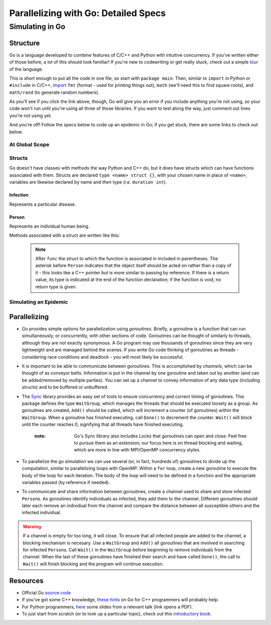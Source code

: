 *************************************
Parallelizing with Go: Detailed Specs
*************************************

Simulating in Go
################

Structure
---------

Go is a language developed to combine features of C/C++ and Python with intuitive concurrency. If you've written either of those before, a lot of this should look familiar! If you're new to codewriting or get really stuck, check out a simple `tour`_ of the language.

This is short enough to put all the code in one file, so start with ``package main``. Then, similar to ``import`` in Python or ``#include`` in C/C++, `import`_ ``fmt`` (format - used for printing things out), ``math`` (we'll need this to find square roots), and ``math/rand`` (to generate random numbers).

As you'll see if you click the link above, though, Go will give you an error if you include anything you're not using, so your code won't run until you're using all three of those libraries. If you want to test along the way, just comment out lines you're not using yet. 

And you're off! Follow the specs below to code up an epidemic in Go; if you get stuck, there are some links to check out below.

.. _tour: http://tour.golang.org/#1

.. _import: http://golangtutorials.blogspot.com/2011/05/early-syntax-errors-and-other-minor.html

At Global Scope
***************

.. glossary::
	width & height:
		**constant** integers representing the dimensions of your simulated world - these are parameters to play with!

.. glossary::
	list of states:
		Like enums in C++, or like using range() in Python to refer to an item from a list by its position in the list, Go allows you to hook words up with numbers with the keyword ``iota`` (see `example`_).

.. _example: http://rosettacode.org/wiki/Enumerations#Go

Structs
*******

Go doesn't have classes with methods the way Python and C++ do, but it does have structs which can have functions associated with them. Structs are declared ``type <name> struct {}``, with your chosen name in place of ``<name>``; variables are likewise declared by name and *then* type (i.e. ``duration int``).

Infection
`````````

Represents a particular disease.

.. glossary::
	Variables:
		- ``duration``, an integer representing duration of illness, in six-hour periods

		- ``radius``, a float64 representing the radius of transmission

		- ``contagiousness``, a float64 representing the likelihood of a transmission occurring if a person is within the infection radius 

Person
``````

Represents an individual human being.

.. glossary::
	State Variables:
		- ``x`` and ``y``, two integers representing the Person’s 2D position

		- ``state``, a integer identifying what state of health the Person is in

		- ``infectedPeriod``, an integer representing the units of time required before a Person makes a full recovery. 

Methods associated with a struct are written like this: 

	.. code-block:: go
		:linenos:

		func (p *Person) updateState(s int) bool {
			p.state = s
		}

	.. note::
		After ``func`` the struct to which the function is associated in included in parentheses. The asterisk before ``Person`` indicates that the object itself should be acted on rather than a copy of it - this looks like a C++ pointer but is more similar to passing by reference. If there is a return value, its type is indicated at the end of the function declaration; if the function is void, no return type is given. 

.. glossary::
	Associated methods:
		- ``init``
			- Since Go doesn't have constructors, the easiest way to initialize instances of a struct seems to be with a function. 

			- Arguments: none

			- State change: ``x`` is set to a random integer between zero and ``width`` and ``y`` is set to a random integer between zero and height ``height``; ``state`` is set to Susceptible and ``infectedPeriod`` to 0

		- ``isInfected`` 
			- Arguments: none

			- State change: none

			- Return: a boolean value which is ``true`` if the person is Infected and ``false`` otherwise

		- ``isSusceptible`` 
			- Arguments: none

			- State change: none

			- Return: a boolean value which is ``true`` if the person is Susceptible and ``false`` otherwise

		- ``updateState`` 
			- Arguments: ``s int``

			- State change: ``state`` is set to ``s``

			- Return: none

		- ``infectWith`` 
			- Arguments: ``i Infection``

			- State change: ``state`` is set to Infected and ``infectedPeriod`` is set to ``i``\ 's ``duration``

			- Return: none

		- ``move`` 
			- Arguments: none

			- State change: location is randomly changed by 0, 1, or 2 units in the x direction and y direction

			.. warning:: The mod function has no effect on negative numbers. This is a problem if the position variables become negative. An easy way to solve this problem is to add width before you mod by width. Your code might look something like ``x = (x + (rand.Intn(5) - 2 + width) % width;`` (and similarly with ``y``).

			- Return: none

		- ``timeStep``
			- Arguments: none

			- State change: ``move()`` is called. If ``infectedPeriod`` is greater than zero, it is decremented; if it is zero and ``state`` is Infected, ``state`` is set to Recovered.

			- Return: none

Simulating an Epidemic
**********************

.. glossary::
	Initial parameters:
		- ``numPersons``, an integer representing the number of persons in the simulation

		- ``initialInfected``, an integer representing the number of persons who are initially infected.

		- ``numIterations``, an integer representing how many iterations the simulation runs for 

		- ``Population``, an array of ``Person`` of size ``numPersons``, with the first ``initialInfected`` members set to Infected

		.. note:: 
			You'll probably want to use a loop to call ``init()`` on each of the members and then to infect the first ``initialInfected`` of them. Go doesn't have ``while`` loops, but the syntax of ``for`` loops is like this (lack of parentheses; ``:=`` for initializing a new variable, and ``i++`` rather than ``++i``):
	
				.. code-block:: go
					:linenos:

					for i := 0; i<initialInfected; i++ { 
						...
					}

		- ``disease``, an instance of an infection with the parameters of your choice

.. glossary::
	Procedures:
		- Set up a loop to run the following ``numIterations`` times:

				- Loop through ``Population`` and call ``timeStep()`` on each member 

				- If the member is infected, check its position against every susceptible member of ``Population`` and find the distance between them (here is a reminder of the `distance formula`_; the square root function is ``math.Sqrt()``). 

					- If the distance between the two is less than ``radius``, use ``contagiousness`` to determine whether transmission occurs ( one possibility: transmission occurs if a random integer between zero and a hundred is less than ``contagiousness*100``)

				- Count the number of Susceptible, Infected, and Recovered members of ``Population``, and print the data to the screen (``fmt.Println()``)

.. _distance formula: http://math.about.com/library/bldistance.htm


Parallelizing
-------------

- Go provides simple options for parallelization using *goroutines*. Briefly, a goroutine is a function that can run simultaneously, or concurrently, with other sections of code. Goroutines can be thought of similarly to threads, although they are not exactly synonymous. A Go program may use thousands of goroutines since they are very lightweight and are managed behind the scenes. If you write Go code thinking of goroutines as threads - considering race conditions and deadlock - you will most likely be successful.

- It is important to be able to communicate between goroutines. This is accomplished by *channels*\ , which can be thought of as conveyor belts. Information is put in the channel by one goroutine and taken out by another (and can be added/removed by multiple parties). You can set up a channel to convey information of any data type (including structs) and to be buffered or unbuffered.

- The `Sync`_ library provides an easy set of tools to ensure concurrency and correct timing of goroutines. This package defines the type ``WaitGroup``, which manages the threads that should be executed loosely as a group. As goroutines are created, ``Add()`` should be called, which will increment a counter (of goroutines) within the ``WaitGroup``. When a goroutine has finished executing, call ``Done()`` to decrement the counter. ``Wait()`` will block until the counter reaches 0, signifying that all threads have finished executing. 

	:note: Go's Sync library also includes Locks that goroutines can open and close. Feel free to pursue them as an extension; our focus here is on thread blocking and waiting, which are more in line with MPI/OpenMP concurrency styles.

- To parallelize the go simulation we can use several (or, in fact, hundreds of) goroutines to divide up the computation, similar to parallelizing loops with OpenMP. Within a ``for`` loop, create a new goroutine to execute the body of the loop for each iteration. The body of the loop will need to be defined in a function and the appropriate variables passed (by reference if needed).

- To communicate and share information between goroutines, create a channel used to share and store infected ``Person``\ s. As goroutines identify individuals as infected, they add them to the channel. Different goroutines should later each remove an individual from the channel and compare the distance between all susceptible others and the infected individual. 

.. warning::
	If a channel is empty for too long, it will close. To ensure that all infected people are added to the channel, a blocking mechanism is necesary. Use a ``WaitGroup`` and ``Add()`` all goroutines that are involved in searching for infected ``Person``\ s. Call ``Wait()`` in the ``WaitGroup`` before beginning to remove individuals from the channel. When the last of these goroutines have finished their search and have called ``Done()``, the call to ``Wait()`` will finish blocking and the program will continue execution.

.. _Sync: http://golang.org/pkg/sync/

Resources
---------

- Official Go `source code`_

- If you've got some C++ knowledge, `these hints`_ on Go for C++ programmers will probably help.

- For Python programmers, `here`_ some slides from a relevant talk (link opens a PDF).

- To just start from scratch (or to look up a particular topic), check out this `introductory book`_.

.. _these hints: https://code.google.com/p/go-wiki/wiki/GoForCPPProgrammers

.. _source code: http://golang.org/pkg/

.. _here: http://s3.amazonaws.com/golangweekly/go_for_pythonistas.pdf

.. _introductory book: http://www.golang-book.com/